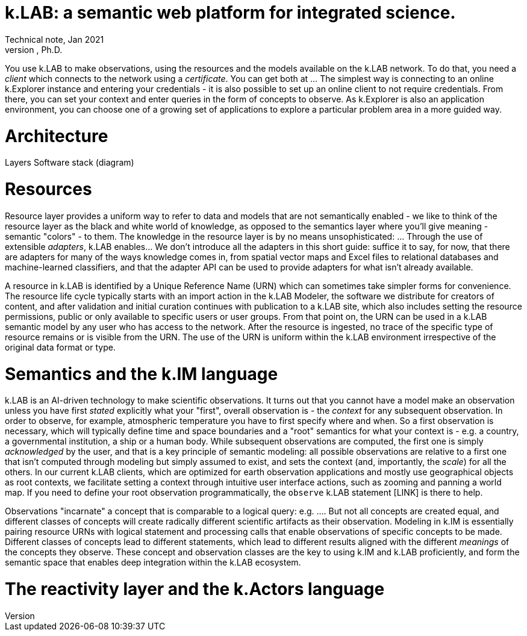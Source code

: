 = k.LAB: a semantic web platform for integrated science.
Technical note, Jan 2021
Ferdinando Villa, Ph.D.

You use k.LAB to make observations, using the resources and the models available on the k.LAB network. To do that, you need a _client_ which connects to the network using a _certificate_. You can get both at ... The simplest way is connecting to an online k.Explorer instance and entering your credentials - it is also possible to set up an online client to not require credentials. From there, you can set your context and enter queries in the form of concepts to observe. As k.Explorer is also an application environment, you can choose one of a growing set of applications to explore a particular problem area in a more guided way.

# Architecture

Layers
Software stack (diagram)


# Resources

Resource layer provides a uniform way to refer to data and models that are not semantically enabled - we like to think of the resource layer as the black and white world of knowledge, as opposed to the semantics layer where you'll give meaning - semantic "colors" - to them. The knowledge in the resource layer is by no means unsophisticated: ... Through the use of extensible _adapters_, k.LAB enables... We don't introduce all the adapters in this short guide: suffice it to say, for now, that there are adapters for many of the ways knowledge comes in, from spatial vector maps and Excel files to relational databases and machine-learned classifiers, and that the adapter API can be used to provide adapters for what isn't already available.

A resource in k.LAB is identified by a Unique Reference Name (URN) which can sometimes take simpler forms for convenience. The resource life cycle typically starts with an import action in the k.LAB Modeler, the software we distribute for creators of content, and after validation and initial curation continues with publication to a k.LAB site, which also includes setting the resource permissions, public or only available to specific users or user groups. From that point on, the URN can be used in a k.LAB semantic model by any user who has access to the network. After the resource is ingested, no trace of the specific type of resource remains or is visible from the URN. The use of the URN is uniform within the k.LAB environment irrespective of the original data format or type.


# Semantics and the k.IM language

k.LAB is an AI-driven technology to make scientific observations. It turns out that you cannot have a model make an observation unless you have first _stated_ explicitly what your "first", overall observation is - the _context_ for any subsequent observation. In order to observe, for example, atmospheric temperature you have to first specify where and when. So a first observation is necessary, which will typically define time and space boundaries and a "root" semantics for what your context is - e.g. a country, a governmental institution, a ship or a human body. While subsequent observations are computed, the first one is simply _acknowledged_ by the user, and that is a key principle of semantic modeling: all possible observations are relative to a first one that isn't computed through modeling but simply assumed to exist, and sets the context (and, importantly, the _scale_) for all the others. In our current k.LAB clients, which are optimized for earth observation applications and mostly use geographical objects as root contexts, we facilitate setting a context through intuitive user interface actions, such as zooming and panning a world map. If you need to define your root observation programmatically, the `observe` k.LAB statement [LINK] is there to help.

Observations "incarnate" a concept that is comparable to a logical query: e.g. .... But not all concepts are created equal, and different classes of concepts will create radically different scientific artifacts as their observation. Modeling in k.IM is essentially pairing resource URNs with logical statement and processing calls that enable observations of specific concepts to be made. Different classes of concepts lead to different statements, which lead to different results aligned with the different _meanings_ of the concepts they observe. These concept and observation classes are the key to using k.IM and k.LAB proficiently, and form the semantic space that enables deep integration within the k.LAB ecosystem.



# The reactivity layer and the k.Actors language
